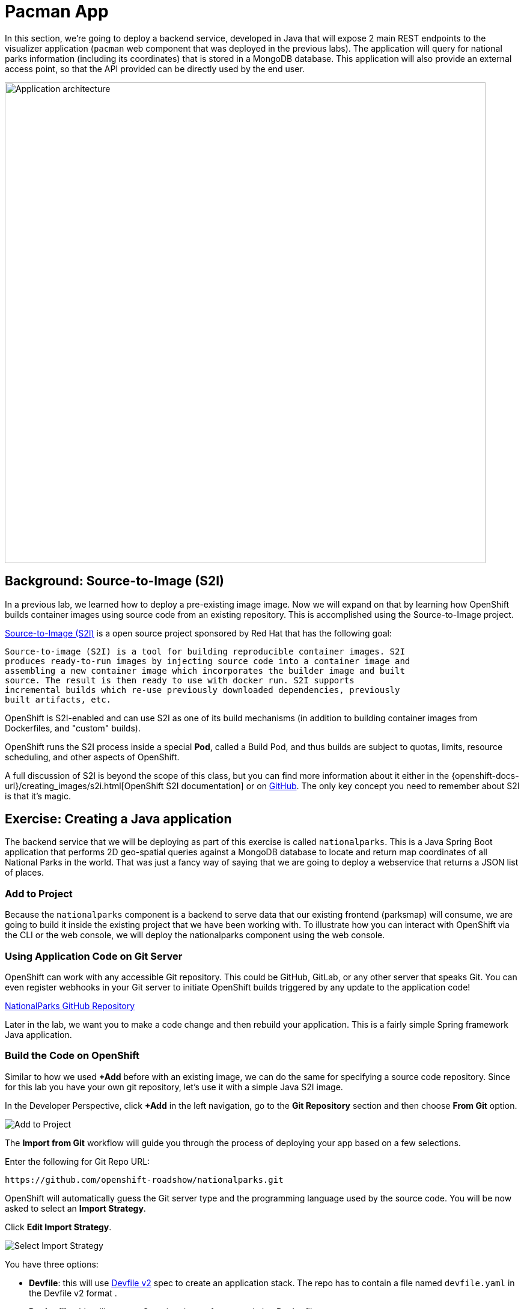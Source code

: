 = Pacman App
:navtitle: Pacman App

In this section, we're going to deploy a backend service, developed in Java that will expose 2 main REST endpoints to the visualizer
application (`pacman` web component that was deployed in the previous labs).
The application will query for national parks information (including its
coordinates) that is stored in a MongoDB database.  This application will also
provide an external access point, so that the API provided can be directly used
by the end user.

image::roadshow-app-architecture-nationalparks-1.png[Application architecture,800,align="center"]

[#source_to_image]
== Background: Source-to-Image (S2I)

In a previous lab, we learned how to deploy a pre-existing image
image. Now we will expand on that by learning how OpenShift builds
container images using source code from an existing repository.  This is accomplished using the Source-to-Image project.

https://github.com/openshift/source-to-image[Source-to-Image (S2I)] is a
open source project sponsored by Red Hat that has the following goal:

[source]
----
Source-to-image (S2I) is a tool for building reproducible container images. S2I
produces ready-to-run images by injecting source code into a container image and
assembling a new container image which incorporates the builder image and built
source. The result is then ready to use with docker run. S2I supports
incremental builds which re-use previously downloaded dependencies, previously
built artifacts, etc.
----

OpenShift is S2I-enabled and can use S2I as one of its build mechanisms (in
addition to building container images from Dockerfiles, and "custom" builds).

OpenShift runs the S2I process inside a special *Pod*, called a Build
Pod, and thus builds are subject to quotas, limits, resource scheduling, and
other aspects of OpenShift.

A full discussion of S2I is beyond the scope of this class, but you can find
more information about it either in the
{openshift-docs-url}/creating_images/s2i.html[OpenShift S2I documentation]
or on https://github.com/openshift/source-to-image[GitHub]. The only key concept you need to
remember about S2I is that it's magic.

[#creating_java_application]
== Exercise: Creating a Java application

The backend service that we will be deploying as part of this exercise is
called `nationalparks`.  This is a Java Spring Boot application that performs 2D
geo-spatial queries against a MongoDB database to locate and return map
coordinates of all National Parks in the world. That was just a fancy way of
saying that we are going to deploy a webservice that returns a JSON list of
places.

[#add_to_project]
=== Add to Project
Because the `nationalparks` component is a backend to serve data that our
existing frontend (parksmap) will consume, we are going to build it inside the existing
project that we have been working with. To illustrate how you can interact with OpenShift via the CLI or the web console, we will deploy the nationalparks component using the web console.

[#using_application_code_on_git_server]
=== Using Application Code on Git Server

OpenShift can work with any accessible Git repository. This could be GitHub,
GitLab, or any other server that speaks Git. You can even register webhooks in
your Git server to initiate OpenShift builds triggered by any update to the
application code!

link:https://github.com/openshift-roadshow/nationalparks.git[NationalParks GitHub Repository]


Later in the lab, we want you to make a code change and then rebuild your
application. This is a fairly simple Spring framework Java application.

[#build_code_on_openshift]
=== Build the Code on OpenShift

Similar to how we used *+Add* before with an existing image, we
can do the same for specifying a source code repository. Since for this lab you
have your own git repository, let's use it with a simple Java S2I image.

In the Developer Perspective, click *+Add* in the left navigation, go to the *Git Repository* section and then choose *From Git* option.

image::nationalparks-show-add-options.png[Add to Project]

The *Import from Git* workflow will guide you through the process of deploying your app based on a few selections.

Enter the following for Git Repo URL:

[source,bash,role=copypaste]
----
https://github.com/openshift-roadshow/nationalparks.git
----

OpenShift will automatically guess the Git server type and the programming language used by the source code. You will be now asked to select an *Import Strategy*.

Click *Edit Import Strategy*.

image::nationalparks-import-strategy.png[Select Import Strategy]

You have three options: 

* *Devfile*: this will use link:https://devfile.io/docs/devfile/2.1.0/user-guide/index.html[Devfile v2] spec to create an application stack. The repo has to contain a file named `devfile.yaml` in the Devfile v2 format .
* *Dockerfile*: this will create a Container image from an existing Dockerfile. 
* *Builder Image*: this will use a mechanism called Source-to-Image to create automatically a container image directly from the source code.

Select *Build Image* as we are going to create the container image from the source code, as discussed in the next section.

image::nationalparks-import-strategy-build.png[Select Import Strategy]


TIP: You could also use Dockerfile, the repo contains a multi-stage Dockerfile. For this exercise, we want to show the Build Image feature.


Verify that *Java* has been selected as your Builder Image, and be sure to select version *openjdk-11-ubi8* to have OpenJDK 11.

Scroll down to the *General* section. Add the followin:

*Application Name* :
[source,role=copypaste]
----
workshop
----

*Name* :
[source,role=copypaste]
----
nationalparks
----

In *Resources* section, select *Deployment*.

NOTE: If present, leave Pipeline section empty here as we will implement it in the next modules

Under *Advanced Options*, ensure *Create a route to the application* is *checked* here.

We are going to create another *Secure Route*, this time directly from this view.

Click *Show advanced Routing options*. 

Leave all default options, go under *Security* section.

Check *Secure Route* option.

Under *TLS termination*, select *Edge*.

Scroll down and expand the *Labels* section to add 3 labels.

The name of the Application group:

[source,role=copypaste]
----
app=workshop
----

Next the name of this deployment.

[source,role=copypaste]
----
component=nationalparks
----

And finally, the role this component plays in the overall application.

[source,role=copypaste]
----
role=backend
----

Click *Create* to submit.

image::nationalparks-configure-service1.png[Select Builder]

image::nationalparks-configure-service2.png[Advanced Options]

image::nationalparks-configure-service3.png[Secure Route]

image::nationalparks-configure-service4.png[Label]

To see the build logs, in Topology view, click the `nationalparks` entry, then click on *View Logs* in the *Builds* section of the *Resources* tab.

image::nationalparks-java-new-java-build.png[Nationalparks build]


This is a Java-based application that uses Maven as the build and dependency system.  For this reason, the initial build
will take a few minutes as Maven downloads all of the dependencies needed for
the application. You can see all of this happening in real time!

From the command line, you can also see the *Builds*:

[.console-input]
[source,bash,subs="+attributes,macros+"]
----
oc get builds
----

You'll see output like:

[.console-output]
[source,bash]
----
NAME              TYPE      FROM          STATUS     STARTED              DURATION
nationalparks-1   Source    Git@b052ae6   Running    About a minute ago   1m2s
----

You can also view the build logs with the following command:

[.console-input]
[source,bash,subs="+attributes,macros+"]
----
oc logs -f builds/nationalparks-1
----

After the build has completed and successfully:

* The S2I process will push the resulting image to the internal OpenShift registry
* The *Deployment* (D) will detect that the image has changed, and this
  will cause a new deployment to happen.
* A *ReplicaSet* (RS) will be spawned for this new deployment.
* The RS will detect no *Pods* are running and will cause one to be deployed, as our default replica count is just 1.

In the end, when issuing the `oc get pods` command, you will see that the build Pod
has finished (exited) and that an application *Pod* is in a ready and running state:

[.console-output]
[source,bash]
----
NAME                    READY     STATUS      RESTARTS   AGE
nationalparks-1-tkid3   1/1       Running     3          2m
nationalparks-1-build   0/1       Completed   0          3m
parksmap-57df75c46d-xltcs        1/1       Running     0          2h
----

If you look again at the web console, you will notice that, when you create the
application this way, OpenShift also creates a *Route* for you. You can see the
URL in the web console, or via the command line:

[.console-input]
[source,bash,subs="+attributes,macros+"]
----
oc get routes
----

Where you should see something like the following:

[.console-output]
[source,bash,subs="+attributes,macros+"]
----
NAME            HOST/PORT                                                   PATH      SERVICES        PORT       TERMINATION       WILDCARD
nationalparks   nationalparks-%PROJECT%.%CLUSTER_SUBDOMAIN%             nationalparks   8080-tcp        edge 
parksmap        parksmap-%PROJECT%.%CLUSTER_SUBDOMAIN%                  parksmap        8080-tcp        edge        none
----

In the above example, the URL is:

[source,text,role="copypaste",subs="+attributes"]
----
https://nationalparks-%PROJECT%.%CLUSTER_SUBDOMAIN%
----

Since this is a backend application, it doesn't actually have a web interface.
However, it can still be used with a browser. All backends that work with the parksmap
frontend are required to implement a `/ws/info/` endpoint. To test, visit this URL in your browser:

link:https://nationalparks-%PROJECT%.%CLUSTER_SUBDOMAIN%/ws/info/[National Parks Info Page, role='params-link', window='_blank']

WARNING: If the Pod is Running and the application is not available, please wait a few seconds and refresh the page, since we haven't configured yet Health Checks for that.

You will see a simple JSON string:

[source,json]
----
{"id":"nationalparks","displayName":"National Parks","center":{"latitude":"47.039304","longitude":"14.505178"},"zoom":4}
----

Earlier we said:

[source,bash]
----
This is a Java Spring Boot application that performs 2D geo-spatial queries
against a MongoDB database
----

But we don't have a database. Yet.
